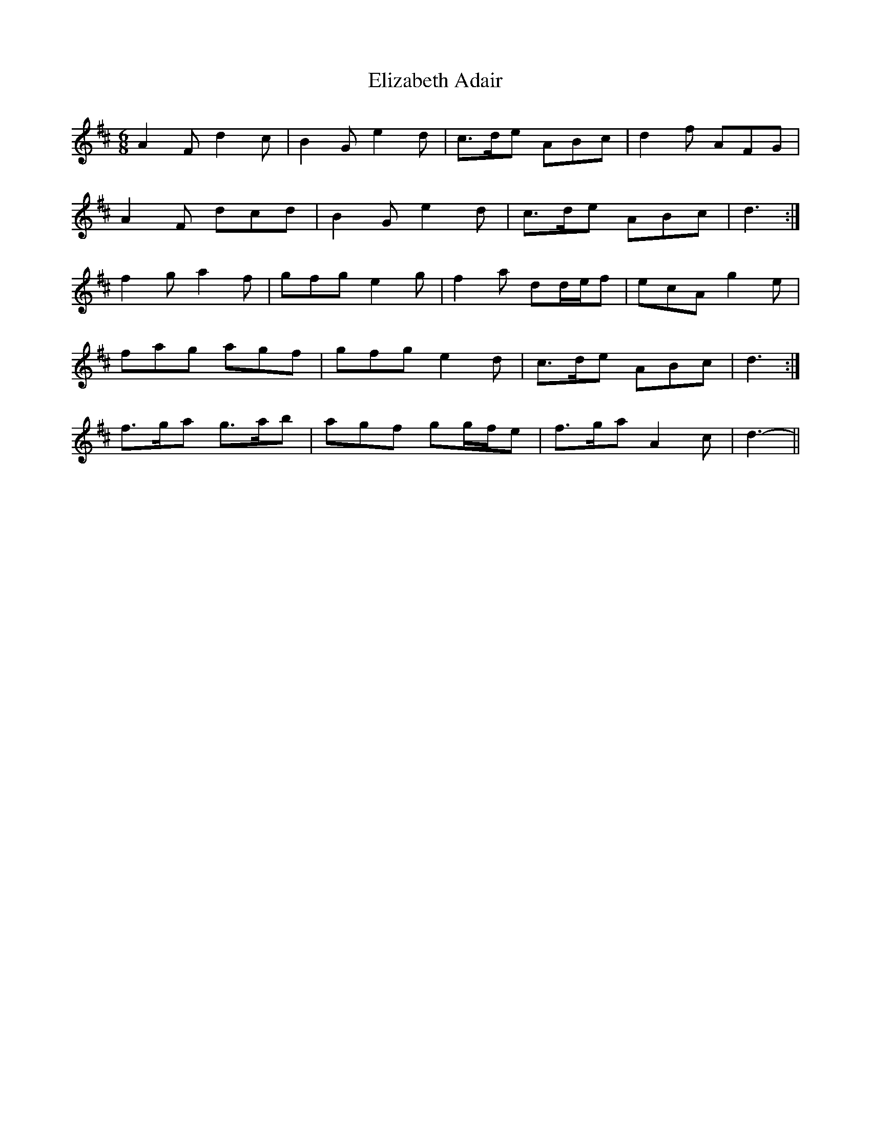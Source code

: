 X: 11765
T: Elizabeth Adair
R: jig
M: 6/8
K: Dmajor
A2 F d2 c|B2 G e2 d|c>de ABc|d2 f AFG|
A2 F dcd|B2 G e2 d|c>de ABc|d3:|
f2 g a2 f|gfg e2 g|f2 a dd/e/f|ecA g2 e|
1 fag agf|gfg e2 d|c>de ABc|d3:|
2 f>ga g>ab|agf gg/f/e|f>ga A2 c|d3-||

